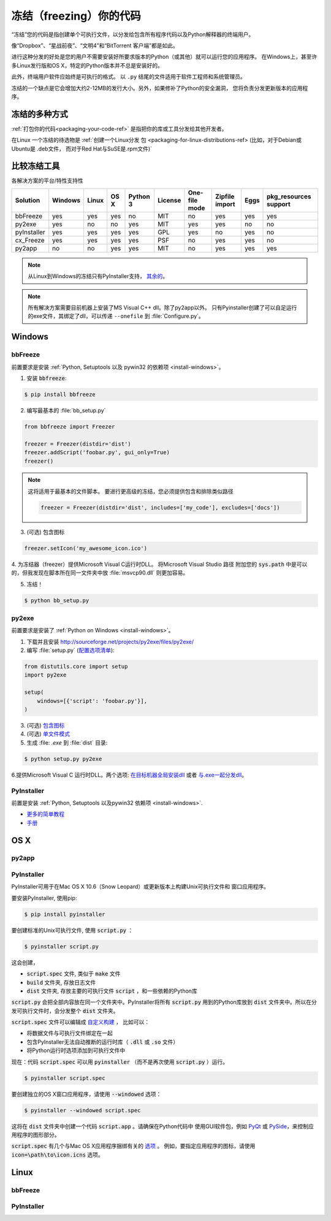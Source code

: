 .. _freezing-your-code-ref:

==================
冻结（freezing）你的代码
==================


“冻结”您的代码是指创建单个可执行文件，以分发给包含所有程序代码以及Python解释器的终端用户。

像“Dropbox”、“星战前夜”、“文明4”和“BitTorrent 客户端”都是如此。

进行这种分发的好处是您的用户不需要安装好所要求版本的Python（或其他）就可以运行您的应用程序。
在Windows上，甚至许多Linux发行版和OS X，特定的Python版本并不总是安装好的。

此外，终端用户软件应始终是可执行的格式。 以 ``.py`` 结尾的文件适用于软件工程师和系统管理员。

冻结的一个缺点是它会增加大约2-12MB的发行大小。另外，如果修补了Python的安全漏洞，
您将负责分发更新版本的应用程序。

冻结的多种方式
------------------------

:ref:`打包你的代码<packaging-your-code-ref>` 是指把你的库或工具分发给其他开发者。

在Linux 一个冻结的待选物是 :ref:`创建一个Linux分发
包 <packaging-for-linux-distributions-ref> (比如，对于Debian或Ubuntu是 .deb文件，
而对于Red Hat与SuSE是.rpm文件)`

.. todo:: 完善 "冻结你的代码" 部分（stub）。


比较冻结工具
----------

各解决方案的平台/特性支持性

=========== ======= ===== ==== ======== ======= ============= ============== ==== =====================
Solution    Windows Linux OS X Python 3 License One-file mode Zipfile import Eggs pkg_resources support
=========== ======= ===== ==== ======== ======= ============= ============== ==== =====================
bbFreeze    yes     yes   yes  no       MIT     no            yes            yes  yes
py2exe      yes     no    no   yes      MIT     yes           yes            no   no
pyInstaller yes     yes   yes  yes      GPL     yes           no             yes  no
cx_Freeze   yes     yes   yes  yes      PSF     no            yes            yes  no
py2app      no      no    yes  yes      MIT     no            yes            yes  yes
=========== ======= ===== ==== ======== ======= ============= ============== ==== =====================

    
.. note::
    从Linux到Windows的冻结只有PyInstaller支持，
    `其余的 <http://stackoverflow.com/questions/2950971/cross-compiling-a-python-script-on-linux-into-a-windows-executable#comment11890276_2951046>`_。

.. note::
    所有解决方案需要目前机器上安装了MS Visual C++ dll。除了py2app以外。
    只有Pyinstaller创建了可以自足运行的exe文件，其绑定了dll，可以传递 ``--onefile`` 到
    :file:`Configure.py`。

Windows
-------

bbFreeze
~~~~~~~~

前置要求是安装 :ref:`Python, Setuptools 以及 pywin32 的依赖项 <install-windows>`。

.. todo:: 补充更多简单的生成 .exe的步骤。 

1. 安装 :code:`bbfreeze`:

.. code-block:: console
    
    $ pip install bbfreeze
    
2. 编写最基本的 :file:`bb_setup.py`

.. code-block:: python

    from bbfreeze import Freezer
    
    freezer = Freezer(distdir='dist')
    freezer.addScript('foobar.py', gui_only=True)
    freezer()
    
.. note::
    
    这将适用于最基本的文件脚本。 要进行更高级的冻结，您必须提供包含和排除类似路径
    
    .. code-block:: python
    
        freezer = Freezer(distdir='dist', includes=['my_code'], excludes=['docs'])

3. (可选) 包含图标

.. code-block:: python
    
    freezer.setIcon('my_awesome_icon.ico')
    
4. 为冻结器（freezer）提供Microsoft Visual C运行时DLL。 将Microsoft Visual Studio 路径
附加您的 :code:`sys.path` 中是可以的，但我发现在脚本所在同一文件夹中放 :file:`msvcp90.dll`  
则更加容易。

5. 冻结！

.. code-block:: console
    
    $ python bb_setup.py

py2exe
~~~~~~

    
前置要求是安装了 :ref:`Python on Windows <install-windows>`。

1. 下载并且安装 http://sourceforge.net/projects/py2exe/files/py2exe/

2. 编写 :file:`setup.py` (`配置选项清单 <http://www.py2exe.org/index.cgi/ListOfOptions>`_):

.. code-block:: python

    from distutils.core import setup
    import py2exe

    setup(
        windows=[{'script': 'foobar.py'}],
    )


3. (可选) `包含图标 <http://www.py2exe.org/index.cgi/CustomIcons>`_

4. (可选) `单文件模式 <http://stackoverflow.com/questions/112698/py2exe-generate-single-executable-file#113014>`_

5. 生成 :file: `.exe` 到 :file:`dist` 目录:

.. code-block:: console

   $ python setup.py py2exe

6.提供Microsoft Visual C 运行时DLL。两个选项: `在目标机器全局安装dll <https://www.microsoft.com/en-us/download/details.aspx?id=29>`_ 或者 `与.exe一起分发dll <http://www.py2exe.org/index.cgi/Tutorial#Step52>`_。

PyInstaller
~~~~~~~~~~~

前置是安装 :ref:`Python, Setuptools 以及pywin32 依赖项 <install-windows>`.

- `更多的简单教程 <http://bojan-komazec.blogspot.com/2011/08/how-to-create-windows-executable-from.html>`_
- `手册 <https://pyinstaller.readthedocs.io/en/stable/>`_


OS X
----


py2app
~~~~~~

PyInstaller
~~~~~~~~~~~

PyInstaller可用于在Mac OS X 10.6（Snow Leopard）或更新版本上构建Unix可执行文件和
窗口应用程序。

要安装PyInstaller, 使用pip:

.. code-block:: console

 $ pip install pyinstaller

要创建标准的Unix可执行文件, 使用 :code:`script.py` ：

.. code-block:: console

 $ pyinstaller script.py

这会创建，

- :code:`script.spec` 文件, 类似于 :code:`make` 文件
- :code:`build` 文件夹, 存放日志文件
- :code:`dist` 文件夹, 存放主要的可执行文件 :code:`script` ，和一些依赖的Python库

:code:`script.py` 会把全部内容放在同一个文件夹中。PyInstaller将所有 :code:`script.py` 
用到的Python库放到 :code:`dist` 文件夹中。所以在分发可执行文件时，会分发整个 :code:`dist` 
文件夹。

:code:`script.spec` 文件可以编辑成 `自定义构建 <http://pythonhosted.org/PyInstaller/#spec-file-operation>`_ ，
比如可以：

- 将数据文件与可执行文件绑定在一起
- 包含PyInstaller无法自动推断的运行时库（ :code:`.dll` 或 :code:`.so` 文件）
- 将Python运行时选项添加到可执行文件中

现在：代码 :code:`script.spec` 可以用 :code:`pyinstaller` （而不是再次使用 
:code:`script.py` ）运行。

.. code-block:: console

  $ pyinstaller script.spec

要创建独立的OS X窗口应用程序，请使用 :code:`--windowed` 选项：

.. code-block:: console

 $ pyinstaller --windowed script.spec


这将在 :code:`dist` 文件夹中创建一个代码 :code:`script.app` 。请确保在Python代码中
使用GUI软件包，例如 `PyQt <https://riverbankcomputing.com/software/pyqt/intro>`_ 或
`PySide <http://wiki.qt.io/About-PySide>`_，来控制应用程序的图形部分。

:code:`script.spec` 有几个与Mac OS X应用程序捆绑有关的 `选项 
<http://pythonhosted.org/PyInstaller/spec-files.html#spec-file-options-for-a-mac-os-x-bundle>`_ 。 
例如，要指定应用程序的图标，请使用 :code:`icon=\path\to\icon.icns` 选项。

Linux
-----


bbFreeze
~~~~~~~~

PyInstaller
~~~~~~~~~~~
